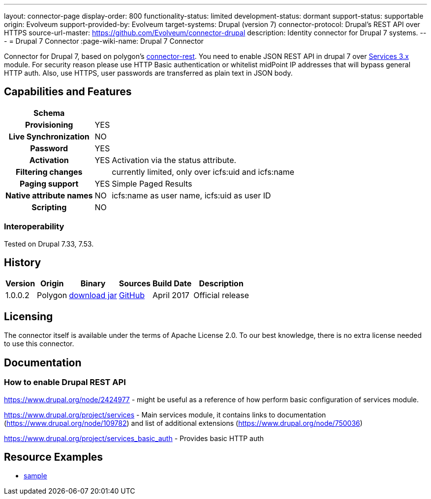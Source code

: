 ---
layout: connector-page
display-order: 800
functionality-status: limited
development-status: dormant
support-status: supportable
origin: Evolveum
support-provided-by: Evolveum
target-systems: Drupal (version 7)
connector-protocol: Drupal's REST API over HTTPS
source-url-master: https://github.com/Evolveum/connector-drupal
description: Identity connector for Drupal 7 systems.
---
= Drupal 7 Connector
:page-wiki-name: Drupal 7 Connector

Connector for Drupal 7, based on polygon's link:https://github.com/Evolveum/polygon/tree/master/connector-rest[connector-rest]. You need to enable JSON REST API in drupal 7 over link:https://www.drupal.org/project/services[Services 3.x] module.
For security reason please use HTTP Basic authentication or whitelist midPoint IP addresses that will bypass general HTTP auth. Also, use HTTPS, user passwords are transferred as plain text in JSON body.


== Capabilities and Features

// Later: This will be moved to individual connector version page (automatically generated)
// Maybe we want to keep summary of the latest version here

[%autowidth,cols="h,1,1"]
|===
| Schema |  |

| Provisioning
| YES
|

| Live Synchronization
| NO
|

| Password
| YES
|

| Activation
| YES
| Activation via the status attribute.

| Filtering changes
|
| currently limited, only over icfs:uid and icfs:name

| Paging support
| YES
| Simple Paged Results

| Native attribute names
| NO
| icfs:name as user name, icfs:uid as user ID

| Scripting
| NO
|

|===

=== Interoperability

Tested on Drupal 7.33, 7.53.

== History

[%autowidth]
|===
| Version | Origin | Binary | Sources | Build Date | Description

| 1.0.0.2
| Polygon
| link:http://nexus.evolveum.com/nexus/content/repositories/releases/com/evolveum/polygon/connector-drupal/1.0.0.2/connector-drupal-1.0.0.2.jar[download jar]
| link:https://github.com/Evolveum/connector-drupal[GitHub]
| April 2017
| Official release

|===


== Licensing

The connector itself is available under the terms of Apache License 2.0. To our best knowledge, there is no extra license needed to use this connector.

== Documentation


=== How to enable Drupal REST API

link:https://www.drupal.org/node/2424977[https://www.drupal.org/node/2424977] - might be useful as a reference of how perform basic configuration of services module.

link:https://www.drupal.org/project/services[https://www.drupal.org/project/services] - Main services module, it contains links to documentation (link:https://www.drupal.org/node/109782[https://www.drupal.org/node/109782]) and list of additional extensions (link:https://www.drupal.org/node/750036[https://www.drupal.org/node/750036])

link:https://www.drupal.org/project/services_basic_auth[https://www.drupal.org/project/services_basic_auth] - Provides basic HTTP auth


== Resource Examples

* link:https://github.com/Evolveum/midpoint/tree/master/samples/resources/drupal[sample]



